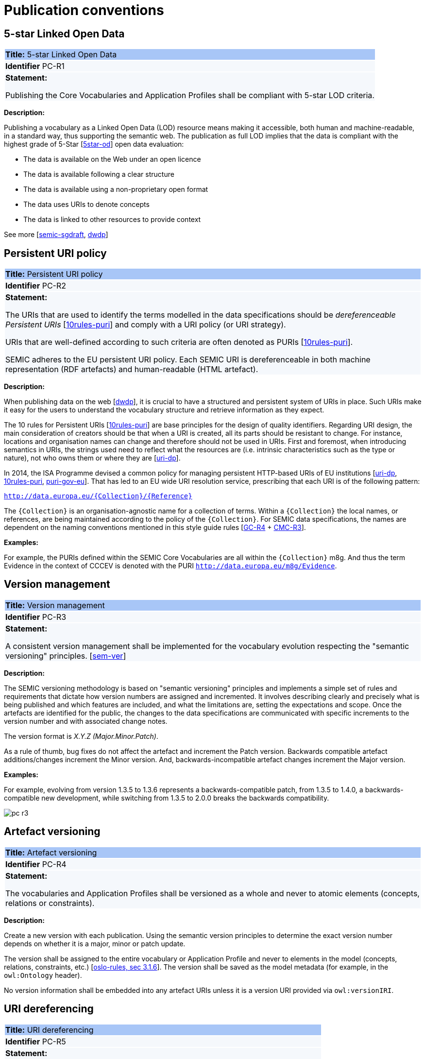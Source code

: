 = Publication conventions

[[sec:pc-r1]]
== 5-star Linked Open Data

|===
|{set:cellbgcolor: #a8c6f7}
 *Title:* 5-star Linked Open Data

|{set:cellbgcolor: #f5f8fc}
*Identifier* PC-R1

|*Statement:*

Publishing the Core Vocabularies and Application Profiles shall be compliant with 5-star LOD criteria.
|===

*Description:*

Publishing a vocabulary as a Linked Open Data (LOD) resource means making it accessible, both human and machine-readable, in a
standard way, thus supporting the semantic web. The publication as full LOD implies that the data is compliant with the
highest grade of 5-Star [xref:references.adoc#ref:5star-od[5star-od]] open data evaluation:

* The data is available on the Web under an open licence
* The data is available following a clear structure
* The data is available using a non-proprietary open format
* The data uses URIs to denote concepts
* The data is linked to other resources to provide context

See more [xref:references.adoc#ref:semic-sgdraft[semic-sgdraft], xref:references.adoc#ref:dwdp[dwdp]]


[[sec:pc-r2]]
== Persistent URI policy

|===
|{set:cellbgcolor: #a8c6f7}
 *Title:* Persistent URI policy

|{set:cellbgcolor: #f5f8fc}
*Identifier* PC-R2

|*Statement:*

The URIs that are used to identify the terms modelled in the data specifications should be _dereferenceable Persistent URIs_
[xref:references.adoc#ref:10rules-puri[10rules-puri]] and comply with a URI policy (or URI strategy).

URIs that are well-defined according to such criteria are often denoted as PURIs [xref:references.adoc#ref:10rules-puri[10rules-puri]].

SEMIC adheres to the EU persistent URI policy. Each SEMIC URI is dereferenceable in both machine representation (RDF
artefacts) and human-readable (HTML artefact).
|===

*Description:*

When publishing  data on the web [xref:references.adoc#ref:dwdp[dwdp]], it is crucial to have a structured and persistent system
of URIs in place. Such URIs make it easy for the users to understand the vocabulary structure and retrieve information as they expect.

The 10 rules for Persistent URIs [xref:references.adoc#ref:10rules-puri[10rules-puri]] are base principles for the design of quality identifiers.
Regarding URI design, the main consideration of creators should be that when a URI is created, all its parts should be
resistant to change. For instance, locations and organisation names can change and therefore should not be used in URIs.
First and foremost, when introducing semantics in URIs, the strings used need to reflect what the resources are (i.e. intrinsic
characteristics such as the type or nature), not who owns them or where they are [xref:references.adoc#ref:uri-dp[uri-dp]].

In 2014, the ISA Programme devised a common policy for managing persistent HTTP-based URIs of EU institutions [xref:references.adoc#ref:uri-dp[uri-dp],
xref:references.adoc#ref:10rules-puri[10rules-puri], xref:references.adoc#ref:puri-gov-eu[puri-gov-eu]]. That has led to an EU wide URI resolution service, prescribing
that each URI is of the following pattern:

`http://data.europa.eu/{Collection}/{Reference}`

The `{Collection}` is an organisation-agnostic name for a collection of terms. Within a `{Collection}` the local names, or
references, are being maintained according to the policy of the `{Collection}`. For SEMIC data specifications, the names
are dependent on the naming conventions mentioned in this style guide rules [xref:gc-general-conventions.adoc#sec:gc-r4[GC-R4] + xref:gc-conceptual-model-conventions.adoc#sec:cmc-r3[CMC-R3]].

****
*Examples:*

For example, the PURIs defined within the SEMIC Core Vocabularies are all within the `{Collection}` m8g. And thus  the term
Evidence in the context of CCCEV is denoted with the PURI `http://data.europa.eu/m8g/Evidence`.
****


[[sec:pc-r3]]
== Version management

|===
|{set:cellbgcolor: #a8c6f7}
 *Title:* Version management

|{set:cellbgcolor: #f5f8fc}
*Identifier* PC-R3

|*Statement:*

A consistent version management shall be implemented for the vocabulary evolution respecting the "semantic versioning"
principles. [xref:references.adoc#ref:sem-ver[sem-ver]]
|===

*Description:*

The SEMIC versioning methodology is based on "semantic versioning" principles and implements a simple set of rules and
requirements that dictate how version numbers are assigned and incremented. It involves describing clearly and precisely
what is being published and which features are included, and what the limitations are, setting the expectations and scope.
Once the artefacts are identified for the public, the changes to the data specifications are communicated  with specific
increments to  the version number and with associated change notes.

The version format is __ X.Y.Z (Major.Minor.Patch)__.

As a rule of thumb, bug fixes do not affect the artefact and increment the Patch version. Backwards compatible artefact
additions/changes increment the Minor version. And, backwards-incompatible artefact changes increment the Major version.

****
*Examples:*

For example, evolving from version 1.3.5 to 1.3.6 represents a backwards-compatible patch, from 1.3.5 to 1.4.0, a
backwards-compatible new development, while switching from 1.3.5 to 2.0.0 breaks the backwards compatibility.

image::pc-r3.png[]
****


[[sec:pc-r4]]
== Artefact versioning

|===
|{set:cellbgcolor: #a8c6f7}
 *Title:* Artefact versioning

|{set:cellbgcolor: #f5f8fc}
*Identifier* PC-R4

|*Statement:*

The vocabularies and Application Profiles shall be versioned as a whole and never to atomic elements (concepts, relations
or constraints).
|===

*Description:*

Create a new version with each publication. Using the semantic version principles to determine the exact version number
depends on whether it is a major, minor or patch update.

The version shall be assigned to the entire vocabulary or Application Profile and never to elements in the model
(concepts, relations, constraints, etc.) [xref:references.adoc#ref:oslo-rules[oslo-rules, sec 3.1.6]]. The version shall be saved as the model metadata
(for example, in the `owl:Ontology` header).

No version information shall be embedded into any artefact URIs unless it is a version URI provided via `owl:versionIRI`.


[[sec:pc-r5]]
== URI dereferencing

|===
|{set:cellbgcolor: #a8c6f7}
 *Title:* URI dereferencing

|{set:cellbgcolor: #f5f8fc}
*Identifier* PC-R5

|*Statement:*

Any URI identifiable resource devised in a data specification shall be dereferenceable.
|===

*Description:*

Dereferencing means that one can use the URI as an URL to retrieve related information back. The format and representation
in which the information is returned depend on content negotiation. Content negotiation is the interaction between the client
application and the server in which the client informs the server about its preferred format and representation and the server
responds with the best-fitting result it can provide.

It is recommended to provide (format) content negotiation for HTTP which is based on the interpretation of the HTTP header Accept.

The dereferencing shall be provided for both human-readable and machine-readable formats. A human-aimed HTML representation is the
default response (if no content type is specified), and the other is RDF [xref:references.adoc#ref:10rules-puri[10rules-puri]].

The HTML representation should have landing points based on the used fragment identifier. The other representations/formats.
Further technical details can be found in "Best Practice Recipes for Publishing RDF Vocabularies" [xref:references.adoc#ref:rdf-pub[rdf-pub]].


[[sec:pc-r6]]
== Human-readable form

|===
|{set:cellbgcolor: #a8c6f7}
 *Title:* Human-readable form

|{set:cellbgcolor: #f5f8fc}
*Identifier* PC-R6

|*Statement:*

Each artefact shall have a corresponding human-readable form representing the model documentation.
|===

*Description:*

The documentation content shall follow a standard template for consistent formatting and content structuring.

It is a good practice to provide the following sections in the document:

* Preamble with metadata indicating
** Title
** Abstract
** Date of publication/release
** Version information
** Authors, editors, contributors
** Licensing information
* Introduction describing the
** Background information
** Context & Scope
** Intended audience
** UML diagrams of the model
* Description of each element in the model grouped by element type (e.g. class, property, constraint, controlled vocabulary). Each element shall be described by its URI and its Lexicalisation:
** URI (shall be clearly visible)
** Labels (preferred and alternative)
** Definitions, scope notes, examples, editorial notes, etc.

The content of these fields shall be aligned as much as possible with the metadata published in the OWL 2 representation (see [xref:gc-semantic-conventions.adoc#sec:sc-r2[SC-R2]]).
